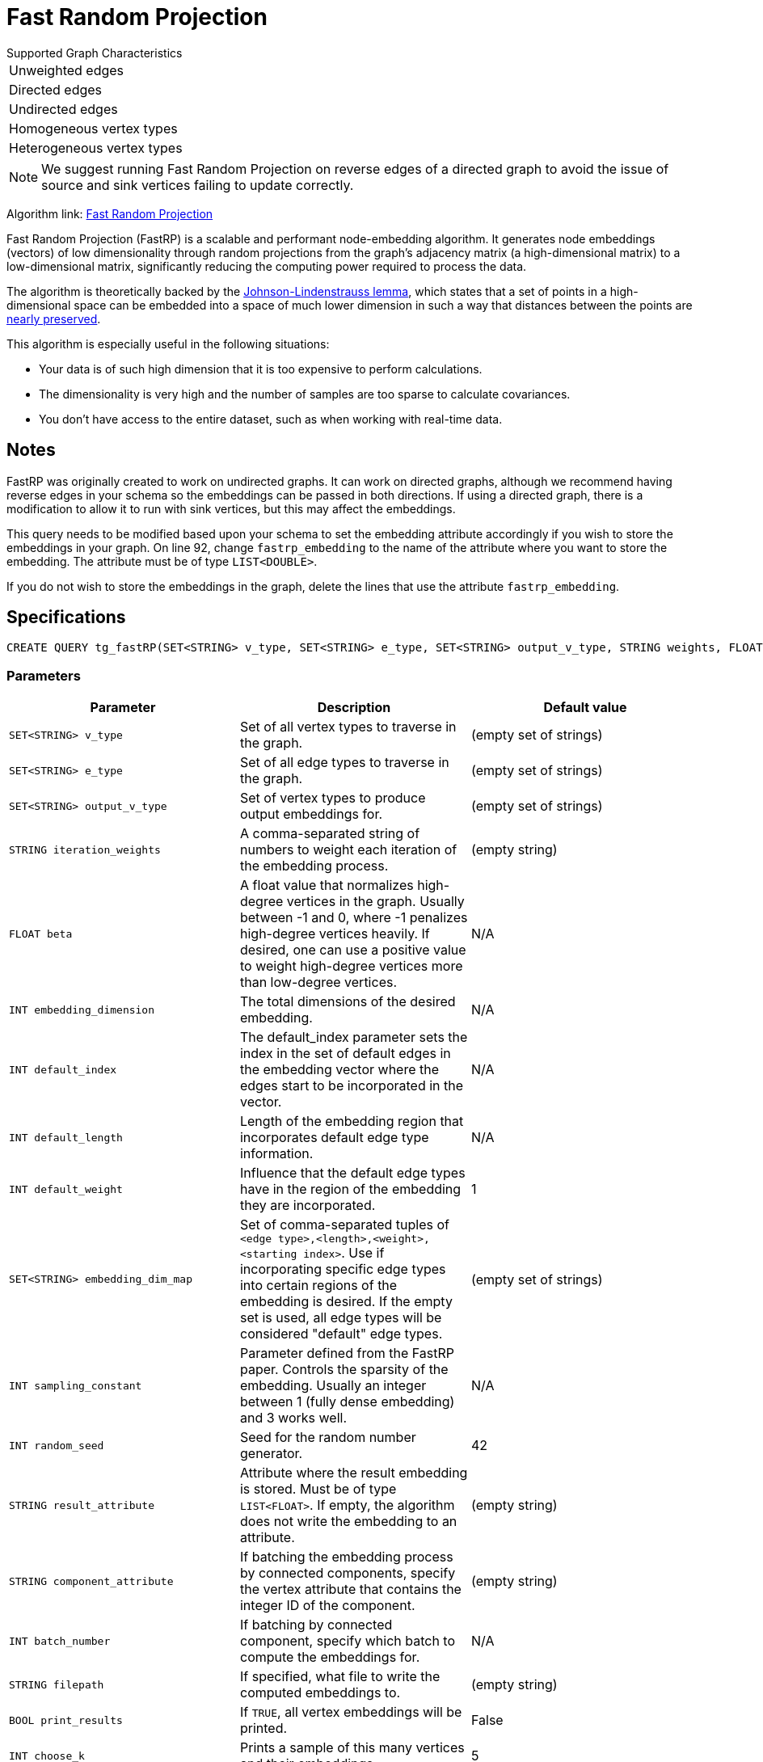 = Fast Random Projection
:description: Overview of TigerGraph's implementation of the FastRP algorithm.
:experimental:

.Supported Graph Characteristics
****
[cols='1']
|===
^|Unweighted edges
^|Directed edges
^|Undirected edges
^|Homogeneous vertex types
^|Heterogeneous vertex types
|===

[NOTE]
We suggest running Fast Random Projection on reverse edges of a directed graph to avoid the issue of source and sink vertices failing to update correctly.

Algorithm link: link:https://github.com/tigergraph/gsql-graph-algorithms/tree/master/algorithms/GraphML/Embeddings/FastRP[Fast Random Projection]

****

Fast Random Projection (FastRP) is a scalable and performant node-embedding algorithm.
It generates node embeddings (vectors) of low dimensionality through random projections from the graph's adjacency matrix (a high-dimensional matrix) to a low-dimensional matrix, significantly reducing the computing power required to process the data.

The algorithm is theoretically backed by the link:https://en.wikipedia.org/wiki/Johnson%E2%80%93Lindenstrauss_lemma[Johnson-Lindenstrauss lemma], which states that a set of points in a high-dimensional space can be embedded into a space of much lower dimension in such a way that distances between the points are link:https://en.wikipedia.org/wiki/Stretch_factor[nearly preserved].

This algorithm is especially useful in the following situations:

* Your data is of such high dimension that it is too expensive to perform calculations.
* The dimensionality is very high and the number of samples are too sparse to calculate covariances.
* You don't have access to the entire dataset, such as when working with real-time data.


== Notes

FastRP was originally created to work on undirected graphs. It can work on directed graphs, although we recommend having reverse edges in your schema so the embeddings can be passed in both directions.
If using a directed graph, there is a modification to allow it to run with sink vertices, but this may affect the embeddings.

This query needs to be modified based upon your schema to set the embedding
attribute accordingly if you wish to store the embeddings in your graph.
On line 92, change `fastrp_embedding` to the name of the attribute where you want to store the embedding.
The attribute must be of type `LIST<DOUBLE>`.

If you do not wish to store the embeddings in the graph, delete the lines that use the attribute `fastrp_embedding`.

== Specifications

[source,gsql]
----
CREATE QUERY tg_fastRP(SET<STRING> v_type, SET<STRING> e_type, SET<STRING> output_v_type, STRING weights, FLOAT beta, INT total_dim, INT default_idx = 0, INT default_length, FLOAT default_weight, SET<STRING> embedding_dim_map, SET<STRING> feature_dim_map, INT sampling_constant, INT random_seed, STRING result_attr="", SET<VERTEX> filter_v_set, SET<STRING> stop_set, STRING component_attr="", INT batch_iter=0, BOOL print_to_file=FALSE, STRING filepath="", BOOL print_all=FALSE, INT print_sample_size=5)
----

=== Parameters

|===
| Parameter | Description | Default value

|`SET<STRING> v_type`
|Set of all vertex types to traverse in the graph.
|(empty set of strings)

|`SET<STRING> e_type`
|Set of all edge types to traverse in the graph.
|(empty set of strings)

|`SET<STRING> output_v_type`
|Set of vertex types to produce output embeddings for.
|(empty set of strings)

|`STRING iteration_weights`
|A comma-separated string of numbers to weight each iteration of the embedding process.
|(empty string)

|`FLOAT beta`
|A float value that normalizes high-degree vertices in the graph. Usually between -1 and 0, where
-1 penalizes high-degree vertices heavily. If desired, one can use a positive value to weight
high-degree vertices more than low-degree vertices.
|N/A

|`INT embedding_dimension`
|The total dimensions of the desired embedding.
|N/A

|`INT default_index`
|The default_index parameter sets the index in the set of default edges in the embedding vector where the edges start to be incorporated in the vector.
|N/A

|`INT default_length`
|Length of the embedding region that incorporates default edge type information.
|N/A

|`INT default_weight`
|Influence that the default edge types have in the region of the embedding they are incorporated.
|1

|`SET<STRING> embedding_dim_map`
|Set of comma-separated tuples of `<edge type>,<length>,<weight>,<starting index>`.
Use if incorporating specific edge types into certain regions of the embedding is desired.
If the empty set is used, all edge types will be considered "default" edge types.
|(empty set of strings)

|`INT sampling_constant`
|Parameter defined from the FastRP paper.
Controls the sparsity of the embedding.
Usually an integer between 1 (fully dense embedding) and 3 works well.
|N/A

|`INT random_seed`
|Seed for the random number generator.
|42

|`STRING result_attribute`
|Attribute where the result embedding is stored.
Must be of type `LIST<FLOAT>`.
If empty, the algorithm does not write the embedding to an attribute.
|(empty string)

|`STRING component_attribute`
|If batching the embedding process by connected components, specify the vertex attribute that contains the
integer ID of the component.
|(empty string)

|`INT batch_number`
|If batching by connected component, specify which batch to compute the embeddings for.
|N/A

|`STRING filepath`
|If specified, what file to write the computed embeddings to.
|(empty string)

|`BOOL print_results`
|If `TRUE`, all vertex embeddings will be printed.
|False

|`INT choose_k`
|Prints a sample of this many vertices and their embeddings.
|5


|===

=== Parameter tuning

The optimal values for the following parameters depend on your dataset. Tune these parameters to obtain the best quality embeddings for your graph.

==== `reduced_dimension`

The reduced dimension (`reduced_dimension`) is the length of the produced vectors. A greater dimension offers a greater precision, but is more costly to operate over.

==== `input_weights`

The algorithm interactively constructs intermediate embeddings by averaging either neighboring intermediate embeddings from the previous iteration, or the generated random vectors during the first iteration.
The final embeddings is a weighted sum of the intermediate embeddings from each iteration, and the `input_weights` parameter determine how much each set of intermediate embeddings weigh.

==== `beta`

The parameter `beta` determines how node degrees influence the embedding.
Using a negative value will downplay the importance of high degree neighbors, while a positive value will instead increase their importance.

Usually, `beta` is set to be between -1 and 0.

==== `sampling_constant`

FastRP uses _very_ _sparse random projection_ to reduce the dimensionality of the data from an stem:[n*m] matrix to an stem:[n*d] matrix where stem:[d <= m] by multiplying the original matrix with an stem:[m*d] matrix. The stem:[m*d] matrix is made up of independently and identically distributed data sampled from:

image::image (38).png[]

_s_ is the sampling constant (`sampling_constant`). The higher the constant, the higher the number of zeros in the resulting matrix, which speeds up the algorithm.
